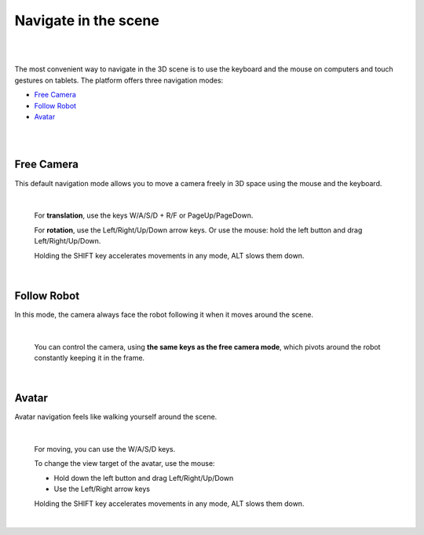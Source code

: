 =====================
Navigate in the scene
=====================

|


.. image:: images/gz3d-navigation-picture.jpg
    :align: center
    :width: 100%

|

The most convenient way to navigate in the 3D scene is to use the keyboard and the mouse on computers and touch gestures on tablets.
The platform offers three navigation modes:

- `Free Camera`_

- `Follow Robot`_

- Avatar_


|

.. image:: images/gz3d-navigation-mode.jpg
    :align: center
    :width: 40%

|


Free Camera
~~~~~~~~~~~

This default navigation mode allows you to move a camera freely in 3D space using the mouse and the keyboard.

|

  For **translation**, use the keys W/A/S/D + R/F or PageUp/PageDown.

  For **rotation**, use the Left/Right/Up/Down arrow keys. Or use the mouse: hold the left button and drag Left/Right/Up/Down.

  Holding the SHIFT key accelerates movements in any mode, ALT slows them down.

|

Follow Robot
~~~~~~~~~~~~

In this mode, the camera always face the robot following it when it moves around the scene.

|

  You can control the camera, using **the same keys as the free camera mode**,
  which pivots around the robot constantly keeping it in the frame.

|

Avatar
~~~~~~

Avatar navigation feels like walking yourself around the scene.

|

  For moving, you can use the W/A/S/D keys.

  To change the view target of the avatar, use the mouse:

  - Hold down the left button and drag Left/Right/Up/Down
  - Use the Left/Right arrow keys

  Holding the SHIFT key accelerates movements in any mode, ALT slows them down.

|
